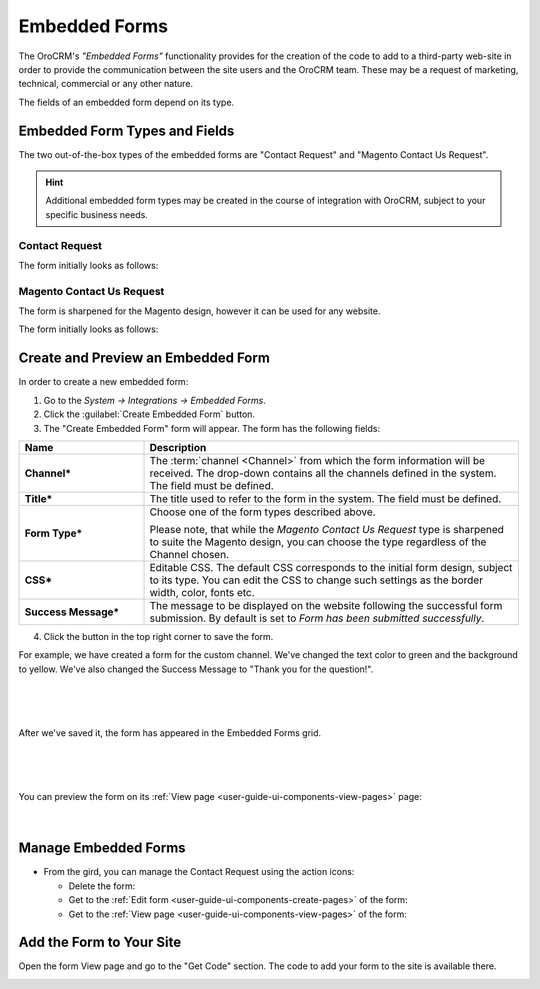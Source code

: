 .. _admin-embedded-forms:

Embedded Forms
==============

The OroCRM's *"Embedded Forms"* functionality provides for the creation of the code to add to a third-party web-site in 
order to provide the communication between the site users and the OroCRM team. 
These may be a request of marketing, technical, commercial or any other nature.

The fields of an embedded form depend on its type. 

Embedded Form Types and Fields
------------------------------

The two out-of-the-box types of the embedded forms are "Contact Request" and "Magento Contact Us Request".

.. hint::

    Additional embedded form types may be created in the course of integration with OroCRM, subject to your specific
    business needs.

Contact Request
^^^^^^^^^^^^^^^

The form initially looks as follows:

.. image:: ../img/emb_form/cont_req.png

Magento Contact Us Request
^^^^^^^^^^^^^^^^^^^^^^^^^^

The form is sharpened for the Magento design, however it can be used for any website.

The form initially looks as follows:

.. image:: ../img/emb_form/cont_req_magento.png


Create and Preview an Embedded Form
-----------------------------------

In order to create a new embedded form:

1. Go to the *System → Integrations → Embedded Forms*.

2. Click the :guilabel:`Create Embedded Form` button.

3. The "Create Embedded Form" form will appear. The form has the following fields:

.. csv-table::
  :header: "**Name**","**Description**"
  :widths: 10, 30

  "**Channel***","The :term:`channel <Channel>` from which the form information will be received. The drop-down contains
  all the channels defined in the system. The field must be defined."
  "**Title***","The title used to refer to the form in the system. The field must be defined."
  "**Form Type***","Choose one of the form types described above. 
  
  Please note, that while the *Magento Contact Us Request* type is sharpened to suite the Magento design, you can choose 
  the type regardless of the Channel chosen."
  "**CSS***","Editable CSS. The default CSS corresponds to the initial form design, subject to its type. You can edit 
  the CSS to change such settings as the border width, color, fonts etc."
  "**Success Message***","The message to be displayed on the website following the successful form submission. By 
  default is set to *Form has been submitted successfully*."

4. Click the button in the top right corner to save the form.


For example, we have created a form for the custom channel. We've changed the text color to green and the background to 
yellow. We've also changed the Success Message to "Thank you for the question!".

      |
  
.. image:: ../img/emb_form/emb_form_create_ex.png

|

After we've saved it, the form has appeared in the Embedded Forms grid. 

       |
  
.. image:: ../img/emb_form/emb_form_create_ex_01.png

|

You can preview the form on its :ref:`View page <user-guide-ui-components-view-pages>` page:

      |
  
.. image:: ../img/emb_form/emb_form_create_ex_02.png


Manage Embedded Forms
---------------------

- From the gird, you can manage the Contact Request using the action icons:

  - Delete the form: |IcDelete|

  - Get to the :ref:`Edit form <user-guide-ui-components-create-pages>` of the form: |IcEdit|

  - Get to the :ref:`View page <user-guide-ui-components-view-pages>` of the form:  |IcView|

.. _admin-embedded-forms-code:
 
Add the Form to Your Site
-------------------------  
Open the form View page and go to the "Get Code" section. The code to add your form to the site is available there.

.. image:: ../img/emb_form/emb_form_code.png


.. |IcDelete| image:: /img/buttons/IcDelete.png
   :align: middle

.. |IcEdit| image:: /img/buttons/IcEdit.png
   :align: middle

.. |IcView| image:: /img/buttons/IcView.png
   :align: middle
